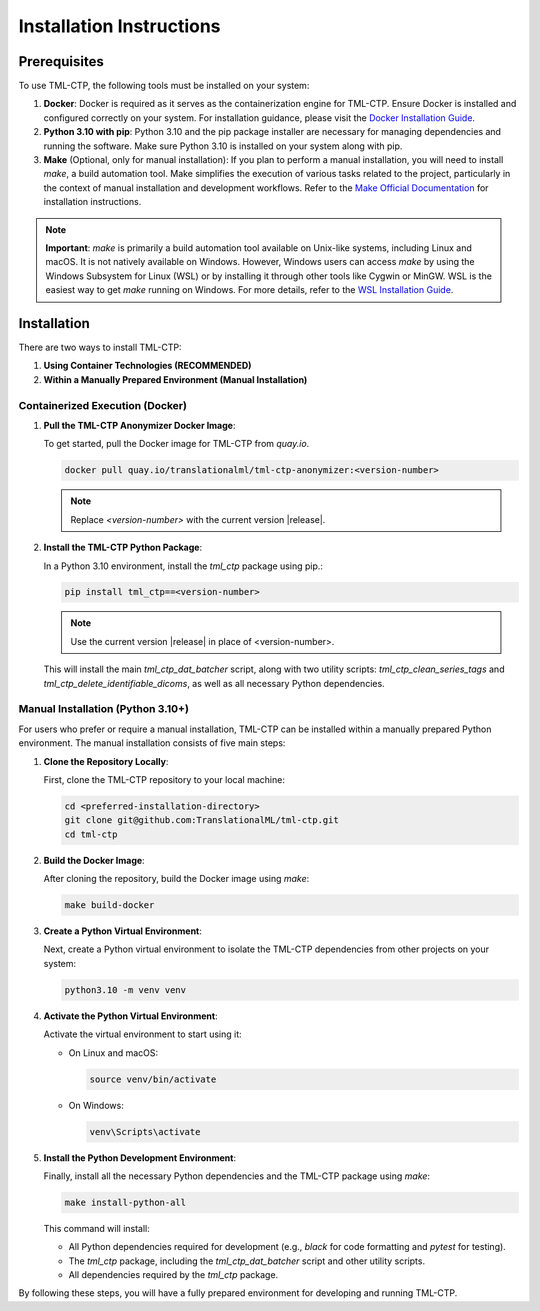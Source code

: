 .. _installation:

***********************************
Installation Instructions
***********************************


Prerequisites
==============

To use TML-CTP, the following tools must be installed on your system:

1. **Docker**: Docker is required as it serves as the containerization engine for TML-CTP. Ensure Docker is installed and configured correctly on your system. 
   For installation guidance, please visit the `Docker Installation Guide <https://docs.docker.com/get-docker/>`_.

2. **Python 3.10 with pip**: Python 3.10 and the pip package installer are necessary for managing dependencies and running the software.
   Make sure Python 3.10 is installed on your system along with pip.

3. **Make** (Optional, only for manual installation): 
   If you plan to perform a manual installation, you will need to install `make`, a build automation tool. 
   Make simplifies the execution of various tasks related to the project, particularly in the context of manual installation and development workflows.
   Refer to the `Make Official Documentation <https://www.gnu.org/software/make/>`_ for installation instructions.

.. note::
   **Important**: `make` is primarily a build automation tool available on Unix-like systems, including Linux and macOS. It is not natively available on Windows.
   However, Windows users can access `make` by using the Windows Subsystem for Linux (WSL) or by installing it through other tools like Cygwin or MinGW. WSL is the easiest way to get `make` running on Windows. 
   For more details, refer to the `WSL Installation Guide <https://docs.microsoft.com/en-us/windows/wsl/install>`_.

Installation
============

There are two ways to install TML-CTP:

1. **Using Container Technologies (RECOMMENDED)**
2. **Within a Manually Prepared Environment (Manual Installation)** 

Containerized Execution (Docker)
--------------------------------

1. **Pull the TML-CTP Anonymizer Docker Image**: 

   To get started, pull the Docker image for TML-CTP from `quay.io`.

   .. code-block:: bash

       docker pull quay.io/translationalml/tml-ctp-anonymizer:<version-number>

   .. note::
       Replace `<version-number>` with the current version |release|.

2. **Install the TML-CTP Python Package**:

   In a Python 3.10 environment, install the `tml_ctp` package using pip.:

   .. code-block:: bash

       pip install tml_ctp==<version-number>

   .. note::
       Use the current version |release| in place of <version-number>.
   
   This will install the main `tml_ctp_dat_batcher` script, along with two utility scripts: `tml_ctp_clean_series_tags` and `tml_ctp_delete_identifiable_dicoms`, as well as all necessary Python dependencies.

Manual Installation (Python 3.10+)
--------------------------------------------

For users who prefer or require a manual installation, TML-CTP can be installed within a manually prepared Python environment. The manual installation consists of five main steps:

1. **Clone the Repository Locally**:

   First, clone the TML-CTP repository to your local machine:

   .. code-block:: bash

       cd <preferred-installation-directory>
       git clone git@github.com:TranslationalML/tml-ctp.git
       cd tml-ctp

2. **Build the Docker Image**:

   After cloning the repository, build the Docker image using `make`:

   .. code-block:: bash

       make build-docker

3. **Create a Python Virtual Environment**:

   Next, create a Python virtual environment to isolate the TML-CTP dependencies from other projects on your system:

   .. code-block:: bash

       python3.10 -m venv venv

4. **Activate the Python Virtual Environment**:

   Activate the virtual environment to start using it:

   - On Linux and macOS:

     .. code-block:: bash

        source venv/bin/activate

   - On Windows:

     .. code-block:: bash

        venv\Scripts\activate

5. **Install the Python Development Environment**:

   Finally, install all the necessary Python dependencies and the TML-CTP package using `make`:

   .. code-block:: bash

       make install-python-all

   This command will install:

   - All Python dependencies required for development (e.g., `black` for code formatting and `pytest` for testing).
   - The `tml_ctp` package, including the `tml_ctp_dat_batcher` script and other utility scripts.
   - All dependencies required by the `tml_ctp` package.

By following these steps, you will have a fully prepared environment for developing and running TML-CTP.